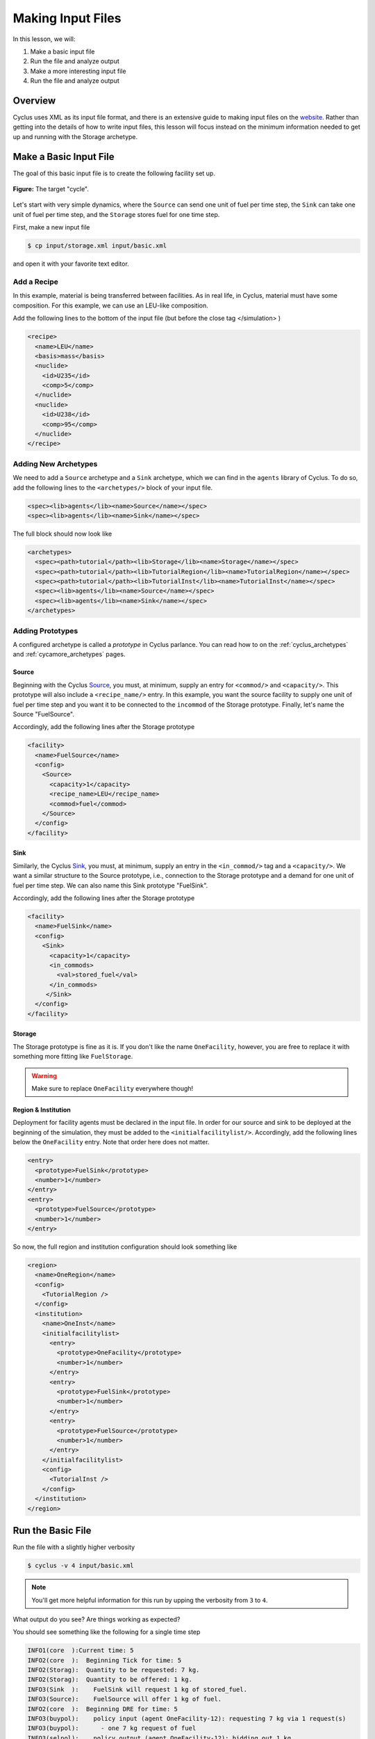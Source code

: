 
Making Input Files
===============================

In this lesson, we will:

1. Make a basic input file
2. Run the file and analyze output
3. Make a more interesting input file
4. Run the file and analyze output

Overview
----------

Cyclus uses XML as its input file format, and there is an extensive guide to
making input files on the `website
<http://fuelcycle.org/user/writing_input.html>`_. Rather than getting into the
details of how to write input files, this lesson will focus instead on the
minimum information needed to get up and running with the Storage archetype.

Make a Basic Input File
-----------------------

The goal of this basic input file is to create the following facility set up.

.. figure:: simple_cycle.svg
    :width: 80 %
    :align: center

    **Figure:** The target "cycle".

Let's start with very simple dynamics, where the ``Source`` can send one unit of
fuel per time step, the ``Sink`` can take one unit of fuel per time step, and
the ``Storage`` stores fuel for one time step.

First, make a new input file

.. code-block:: console

    $ cp input/storage.xml input/basic.xml

and open it with your favorite text editor.

Add a Recipe
+++++++++++++

In this example, material is being transferred between facilities. As in real
life, in Cyclus, material must have some composition. For this example, we can
use an LEU-like composition.

Add the following lines to the bottom of the input file (but before the close
tag </simulation> )

.. code-block:: xml

  <recipe>
    <name>LEU</name>
    <basis>mass</basis>
    <nuclide>
      <id>U235</id>
      <comp>5</comp>
    </nuclide>
    <nuclide>
      <id>U238</id>
      <comp>95</comp>
    </nuclide>
  </recipe>

Adding New Archetypes
+++++++++++++++++++++

We need to add a ``Source`` archetype and a ``Sink`` archetype, which we can
find in the ``agents`` library of Cyclus. To do so, add the following lines to
the ``<archetypes/>`` block of your input file.

.. code-block:: xml

    <spec><lib>agents</lib><name>Source</name></spec>
    <spec><lib>agents</lib><name>Sink</name></spec>

The full block should now look like

.. code-block:: xml

   <archetypes>
     <spec><path>tutorial</path><lib>Storage</lib><name>Storage</name></spec>
     <spec><path>tutorial</path><lib>TutorialRegion</lib><name>TutorialRegion</name></spec>
     <spec><path>tutorial</path><lib>TutorialInst</lib><name>TutorialInst</name></spec>
     <spec><lib>agents</lib><name>Source</name></spec>
     <spec><lib>agents</lib><name>Sink</name></spec>
   </archetypes>

Adding Prototypes
+++++++++++++++++

A configured archetype is called a *prototype* in Cyclus parlance. You can read
how to on the :ref:`cyclus_archetypes` and :ref:`cycamore_archetypes`
pages. 

Source
~~~~~~~~~~

Beginning with the Cyclus `Source
<http://fuelcycle.org/user/cyclusagents.html#agents-source>`_, you must, at
minimum, supply an entry for ``<commod/>`` and ``<capacity/>``. This prototype
will also include a ``<recipe_name/>`` entry. In this example, you want the
source facility to supply one unit of fuel per time step and you want it to be
connected to the ``incommod`` of the Storage prototype. Finally, let's name the
Source "FuelSource".

Accordingly, add the following lines after the Storage prototype

.. code-block:: xml

  <facility>
    <name>FuelSource</name>
    <config>
      <Source>
        <capacity>1</capacity>
	<recipe_name>LEU</recipe_name>
        <commod>fuel</commod>
      </Source>
    </config>
  </facility>

Sink
~~~~~~~~~~

Similarly, the Cyclus `Sink
<http://fuelcycle.org/user/cyclusagents.html#agents-sink>`_, you must, at
minimum, supply an entry in the ``<in_commod/>`` tag and a ``<capacity/>``. We
want a similar structure to the Source prototype, i.e., connection to the
Storage prototype and a demand for one unit of fuel per time step. We can also
name this Sink prototype "FuelSink".

Accordingly, add the following lines after the Storage prototype

.. code-block:: xml

  <facility>
    <name>FuelSink</name>
    <config>
      <Sink>
        <capacity>1</capacity>
	<in_commods>
          <val>stored_fuel</val>
      	</in_commods>
       </Sink>
    </config>
  </facility>

Storage
~~~~~~~~~

The Storage prototype is fine as it is. If you don't like the name
``OneFacility``, however, you are free to replace it with something more fitting
like ``FuelStorage``. 

.. warning::

    Make sure to replace ``OneFacility`` everywhere though!

Region & Institution
~~~~~~~~~~~~~~~~~~~~~~~

Deployment for facility agents must be declared in the input file. In order for
our source and sink to be deployed at the beginning of the simulation, they must
be added to the ``<initialfacilitylist/>``. Accordingly, add the following lines
below the ``OneFacility`` entry. Note that order here does not matter.

.. code-block:: xml

        <entry>
          <prototype>FuelSink</prototype>
          <number>1</number>
        </entry>
        <entry>
          <prototype>FuelSource</prototype>
          <number>1</number>
        </entry>

So now, the full region and institution configuration should look something like

.. code-block:: xml


  <region>
    <name>OneRegion</name>
    <config>
      <TutorialRegion />
    </config>
    <institution>
      <name>OneInst</name>
      <initialfacilitylist>
        <entry>
          <prototype>OneFacility</prototype>
          <number>1</number>
        </entry>
        <entry>
          <prototype>FuelSink</prototype>
          <number>1</number>
        </entry>
        <entry>
          <prototype>FuelSource</prototype>
          <number>1</number>
        </entry>
      </initialfacilitylist>
      <config>
        <TutorialInst />
      </config>
    </institution>
  </region>

Run the Basic File
--------------------

Run the file with a slightly higher verbosity

.. code-block:: console

    $ cyclus -v 4 input/basic.xml
    
.. note::

    You'll get more helpful information for this run by upping the verbosity
    from ``3`` to ``4``.

What output do you see? Are things working as expected? 

You should see something like the following for a single time step

.. code-block:: console

    INFO1(core  ):Current time: 5
    INFO2(core  ):  Beginning Tick for time: 5
    INFO2(Storag):  Quantity to be requested: 7 kg.
    INFO2(Storag):  Quantity to be offered: 1 kg.
    INFO3(Sink  ):    FuelSink will request 1 kg of stored_fuel.
    INFO3(Source):    FuelSource will offer 1 kg of fuel.
    INFO2(core  ):  Beginning DRE for time: 5
    INFO3(buypol):    policy input (agent OneFacility-12): requesting 7 kg via 1 request(s)
    INFO3(buypol):      - one 7 kg request of fuel
    INFO3(selpol):    policy output (agent OneFacility-12): bidding out 1 kg
    INFO3(selpol):      - bid 1 kg on a request for stored_fuel
    INFO3(selpol):    policy output (agent OneFacility-12):  sending 1 kg of stored_fuel
    INFO3(buypol):    policy input (agent OneFacility-12): got 1 kg of fuel
    INFO2(core  ):  Beginning Tock for time: 5
    INFO2(Storag):  The total inventory at time 5 is 1 kg of material.
    INFO3(Sink  ):    FuelSink is holding 5 units of material at the close of month 5.


Make a More Interesting Input File
-------------------------------------

The previous scenario employed very simple dynamics. A unit of material was sent
from the Source to Storage every time step. After the first time step, a unit of
material was also sent from Storage to the Sink every time step, having been
stored for the interim period.

This consistent flow occurred because, given the storage time :math:`t_s`,
capacity :math:`c`, and throughput :math:`\tau`, the following relation is true

.. math::

    t_s < min(c, \tau)

What happens when :math:`t_s > min(c, \tau)`? Let's find out!

First, make a new input file

.. code-block:: console

    $ cp input/basic.xml input/interesting.xml

and open it with your favorite text editor.

Update the Storage config block to look like

.. code-block:: xml

    <config>
      <Storage>
        <throughput>10</throughput>
        <storage_time>5</storage_time>
        <incommod>fuel</incommod>
        <outcommod>stored_fuel</outcommod>
        <capacity>2</capacity>
      </Storage>
    </config>

Note that now we have :math:`t_s = 5` and :math:`c = 2`.

Run the Interesting File
--------------------------

Run the file

.. code-block:: console

    $ cyclus -v 4 input/interesting.xml

Exercise
+++++++++

Answer the following questions

- When do trades occur? Why?
- How much material is in the Sink at the end of the simulation? Why?

Exercise
+++++++++

Play with the all of the simulation parameters and get a feel for the various
dynamics of this scenario.